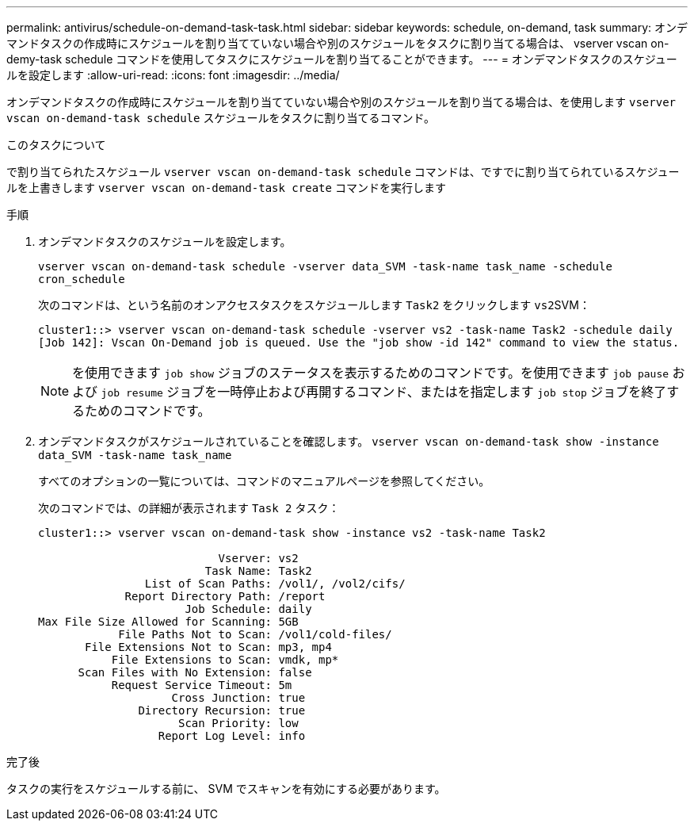 ---
permalink: antivirus/schedule-on-demand-task-task.html 
sidebar: sidebar 
keywords: schedule, on-demand, task 
summary: オンデマンドタスクの作成時にスケジュールを割り当てていない場合や別のスケジュールをタスクに割り当てる場合は、 vserver vscan on-demy-task schedule コマンドを使用してタスクにスケジュールを割り当てることができます。 
---
= オンデマンドタスクのスケジュールを設定します
:allow-uri-read: 
:icons: font
:imagesdir: ../media/


[role="lead"]
オンデマンドタスクの作成時にスケジュールを割り当てていない場合や別のスケジュールを割り当てる場合は、を使用します `vserver vscan on-demand-task schedule` スケジュールをタスクに割り当てるコマンド。

.このタスクについて
で割り当てられたスケジュール `vserver vscan on-demand-task schedule` コマンドは、ですでに割り当てられているスケジュールを上書きします `vserver vscan on-demand-task create` コマンドを実行します

.手順
. オンデマンドタスクのスケジュールを設定します。
+
`vserver vscan on-demand-task schedule -vserver data_SVM -task-name task_name -schedule cron_schedule`

+
次のコマンドは、という名前のオンアクセスタスクをスケジュールします `Task2` をクリックします ``vs2``SVM：

+
[listing]
----
cluster1::> vserver vscan on-demand-task schedule -vserver vs2 -task-name Task2 -schedule daily
[Job 142]: Vscan On-Demand job is queued. Use the "job show -id 142" command to view the status.
----
+
[NOTE]
====
を使用できます `job show` ジョブのステータスを表示するためのコマンドです。を使用できます `job pause` および `job resume` ジョブを一時停止および再開するコマンド、またはを指定します `job stop` ジョブを終了するためのコマンドです。

====
. オンデマンドタスクがスケジュールされていることを確認します。 `vserver vscan on-demand-task show -instance data_SVM -task-name task_name`
+
すべてのオプションの一覧については、コマンドのマニュアルページを参照してください。

+
次のコマンドでは、の詳細が表示されます `Task 2` タスク：

+
[listing]
----
cluster1::> vserver vscan on-demand-task show -instance vs2 -task-name Task2

                           Vserver: vs2
                         Task Name: Task2
                List of Scan Paths: /vol1/, /vol2/cifs/
             Report Directory Path: /report
                      Job Schedule: daily
Max File Size Allowed for Scanning: 5GB
            File Paths Not to Scan: /vol1/cold-files/
       File Extensions Not to Scan: mp3, mp4
           File Extensions to Scan: vmdk, mp*
      Scan Files with No Extension: false
           Request Service Timeout: 5m
                    Cross Junction: true
               Directory Recursion: true
                     Scan Priority: low
                  Report Log Level: info
----


.完了後
タスクの実行をスケジュールする前に、 SVM でスキャンを有効にする必要があります。
